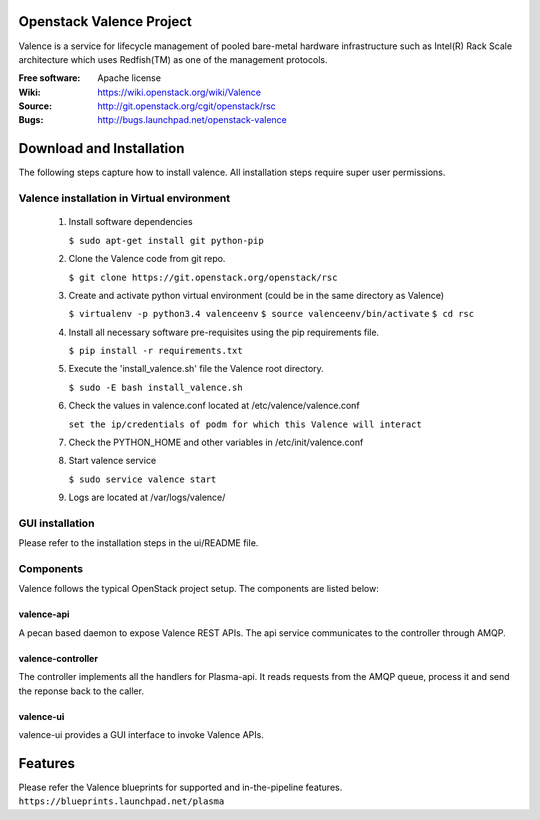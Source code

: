 =========================
Openstack Valence Project
=========================

Valence is a service for lifecycle management of pooled bare-metal hardware infrastructure such as Intel(R) Rack Scale architecture which uses Redfish(TM) as one of the management protocols.

:Free software: Apache license
:Wiki: https://wiki.openstack.org/wiki/Valence
:Source: http://git.openstack.org/cgit/openstack/rsc
:Bugs: http://bugs.launchpad.net/openstack-valence


===========================
Download and Installation
===========================

The following steps capture how to install valence. All installation steps require super user permissions.

*******************************************
Valence installation in Virtual environment
*******************************************

 1. Install software dependencies

    ``$ sudo apt-get install git python-pip``

 2. Clone the Valence code from git repo.

    ``$ git clone https://git.openstack.org/openstack/rsc``

 3. Create and activate python virtual environment (could be in the same directory as  Valence)

    ``$ virtualenv -p python3.4 valenceenv``
    ``$ source valenceenv/bin/activate``
    ``$ cd rsc``

 4. Install all necessary software pre-requisites using the pip requirements file.

    ``$ pip install -r requirements.txt``

 5. Execute the 'install_valence.sh' file the Valence root directory.

    ``$ sudo -E bash install_valence.sh``

 6. Check the values in valence.conf located at /etc/valence/valence.conf

    ``set the ip/credentials of podm for which this Valence will interact``

 7. Check the PYTHON_HOME and other variables in /etc/init/valence.conf

 8. Start valence service

    ``$ sudo service valence start``

 9. Logs are located at /var/logs/valence/

****************
GUI installation
****************
Please refer to the installation steps in the ui/README file.


**********
Components
**********

Valence follows the typical OpenStack project setup. The components are listed below:

valence-api
-----------
A pecan based daemon to expose Valence REST APIs. The api service communicates to the controller through AMQP.

valence-controller
--------------
The controller implements all the handlers for Plasma-api. It reads requests from the AMQP queue, process it and send the reponse back to the caller.

valence-ui
--------
valence-ui provides a GUI interface to invoke Valence APIs.

==========
Features
==========
Please refer the Valence blueprints for supported and in-the-pipeline features.
``https://blueprints.launchpad.net/plasma``


